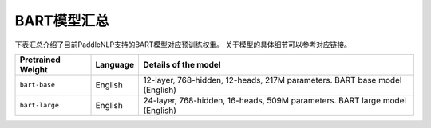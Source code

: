 

------------------------------------
BART模型汇总
------------------------------------



下表汇总介绍了目前PaddleNLP支持的BART模型对应预训练权重。
关于模型的具体细节可以参考对应链接。

+----------------------------------------------------------------------------------+--------------+----------------------------------------------------------------------------------+
| Pretrained Weight                                                                | Language     | Details of the model                                                             |
+==================================================================================+==============+==================================================================================+
|``bart-base``                                                                     | English      | 12-layer, 768-hidden,                                                            |
|                                                                                  |              | 12-heads, 217M parameters.                                                       |
|                                                                                  |              | BART base model (English)                                                        |
+----------------------------------------------------------------------------------+--------------+----------------------------------------------------------------------------------+
|``bart-large``                                                                    | English      | 24-layer, 768-hidden,                                                            |
|                                                                                  |              | 16-heads, 509M parameters.                                                       |
|                                                                                  |              | BART large model (English)                                                       |
+----------------------------------------------------------------------------------+--------------+----------------------------------------------------------------------------------+
